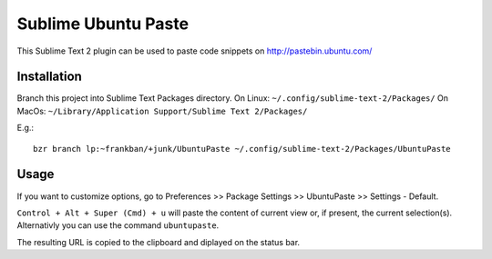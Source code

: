 ====================
Sublime Ubuntu Paste
====================

This Sublime Text 2 plugin can be used to paste code snippets on
http://pastebin.ubuntu.com/

Installation
============

Branch this project into Sublime Text Packages directory.
On Linux: ``~/.config/sublime-text-2/Packages/``
On MacOs: ``~/Library/Application Support/Sublime Text 2/Packages/``

E.g.::

    bzr branch lp:~frankban/+junk/UbuntuPaste ~/.config/sublime-text-2/Packages/UbuntuPaste

Usage
=====

If you want to customize options, go to
Preferences >> Package Settings >> UbuntuPaste >> Settings - Default.

``Control + Alt + Super (Cmd) + u`` will paste the content of current view
or, if present, the current selection(s).
Alternativly you can use the command ``ubuntupaste``.

The resulting URL is copied to the clipboard and diplayed on the status bar.
